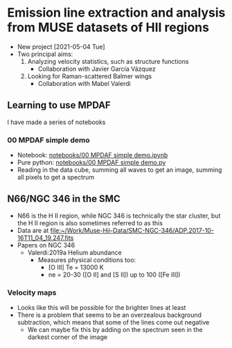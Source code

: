 * Emission line extraction and analysis from MUSE datasets of HII regions
+ New project [2021-05-04 Tue]
+ Two principal aims:
  1. Analyzing velocity statistics, such as structure functions
     - Collaboration with Javier García Vázquez
  2. Looking for Raman-scattered Balmer wings
     - Collaboration with Mabel Valerdi 

** Learning to use MPDAF
I have made a series of notebooks

*** 00 MPDAF simple demo
+ Notebook: [[file:notebooks/00 MPDAF simple demo.ipynb][notebooks/00 MPDAF simple demo.ipynb]]
+ Pure python: [[file:notebooks/00 MPDAF simple demo.py][notebooks/00 MPDAF simple demo.py]]
+ Reading in the data cube, summing all waves to get an image, summing all pixels to get a spectrum

** N66/NGC 346 in the SMC
+ N66 is the H II region, while NGC 346 is technically the star cluster, but the H II region is also sometimes referred to as this
+ Data are at [[file:~/Work/Muse-Hii-Data/SMC-NGC-346/ADP.2017-10-16T11_04_19.247.fits]]
+ Papers on NGC 346
  + Valerdi:2019a Helium abundance
    + Measures physical conditions too:
      + [O III] Te = 13000 K
      + ne = 20-30 ([O II] and [S II]) up to 100 ([Fe III])
*** Velocity maps
+ Looks like this will be possible for the brighter lines at least
+ There is a problem that seems to be an overzealous background subtraction, which means that some of the lines come out negative
  + We can maybe fix this by adding on the spectrum seen in the darkest corner of the image

